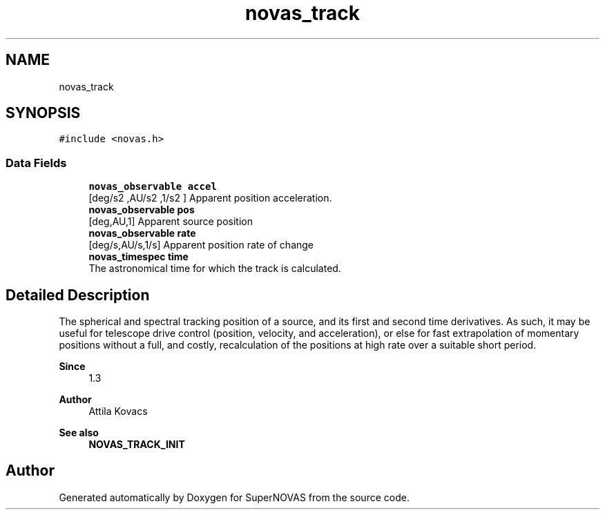 .TH "novas_track" 3 "Version v1.3" "SuperNOVAS" \" -*- nroff -*-
.ad l
.nh
.SH NAME
novas_track
.SH SYNOPSIS
.br
.PP
.PP
\fC#include <novas\&.h>\fP
.SS "Data Fields"

.in +1c
.ti -1c
.RI "\fBnovas_observable\fP \fBaccel\fP"
.br
.RI "[deg/s\*{2\*} ,AU/s\*{2\*} ,1/s\*{2\*} ] Apparent position acceleration\&. "
.ti -1c
.RI "\fBnovas_observable\fP \fBpos\fP"
.br
.RI "[deg,AU,1] Apparent source position "
.ti -1c
.RI "\fBnovas_observable\fP \fBrate\fP"
.br
.RI "[deg/s,AU/s,1/s] Apparent position rate of change "
.ti -1c
.RI "\fBnovas_timespec\fP \fBtime\fP"
.br
.RI "The astronomical time for which the track is calculated\&. "
.in -1c
.SH "Detailed Description"
.PP 
The spherical and spectral tracking position of a source, and its first and second time derivatives\&. As such, it may be useful for telescope drive control (position, velocity, and acceleration), or else for fast extrapolation of momentary positions without a full, and costly, recalculation of the positions at high rate over a suitable short period\&.
.PP
\fBSince\fP
.RS 4
1\&.3 
.RE
.PP
\fBAuthor\fP
.RS 4
Attila Kovacs
.RE
.PP
\fBSee also\fP
.RS 4
\fBNOVAS_TRACK_INIT\fP 
.RE
.PP


.SH "Author"
.PP 
Generated automatically by Doxygen for SuperNOVAS from the source code\&.
